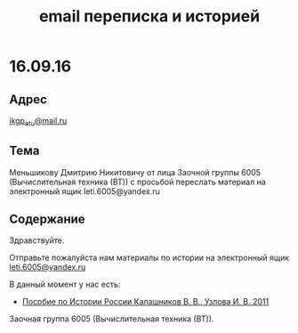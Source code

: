#+TITLE: email переписка и историей

* 16.09.16

** Адрес
[[mailto:ikgp_etu@mail.ru][ikgp_etu@mail.ru]]

** Тема
Меньшикову Дмитрию Никитовичу от лица Заочной группы 6005 (Вычислительная техника (ВТ)) с просьбой переслать материал на электронный ящик leti.6005@yandex.ru

** Содержание
Здравствуйте.

Отправьте пожалуйста нам материалы по истории на электронный ящик [[mailto:leti.6005@yandex.ru][leti.6005@yandex.ru]]

В данный момент у нас есть:
- [[http://www.studfiles.ru/preview/1649114/][Пособие по Истории России Калашников В. В., Узлова И. В. 2011]]

Заочная группа 6005 (Вычислительная техника (ВТ)).
